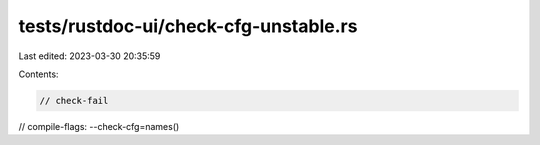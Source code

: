 tests/rustdoc-ui/check-cfg-unstable.rs
======================================

Last edited: 2023-03-30 20:35:59

Contents:

.. code-block:: rs

    // check-fail
// compile-flags: --check-cfg=names()


